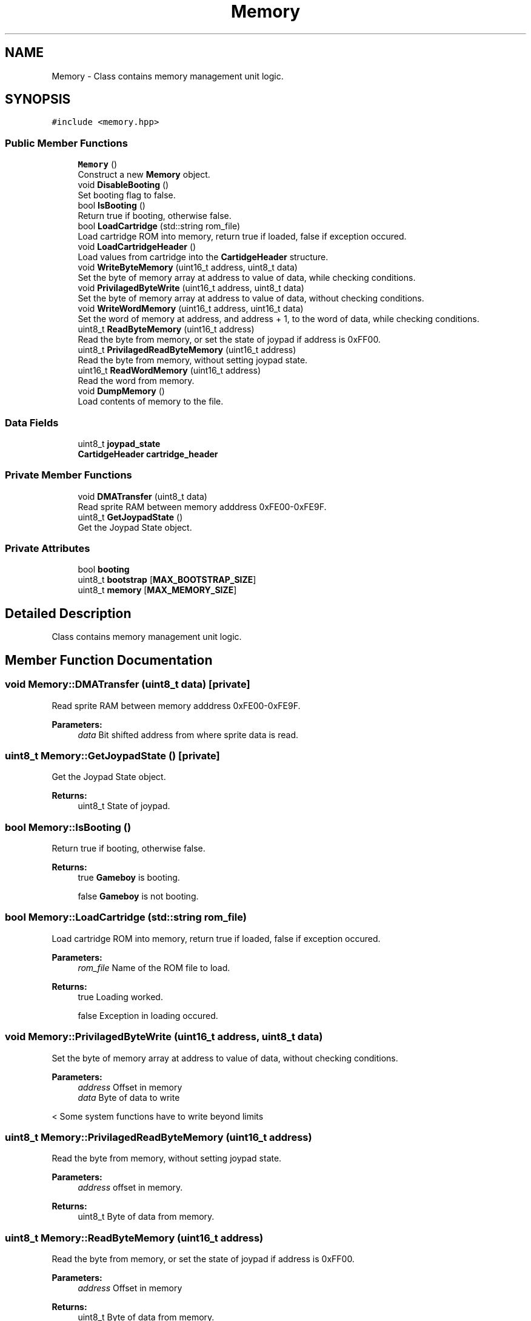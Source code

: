 .TH "Memory" 3 "Fri Dec 7 2018" "Gameboy Emulator" \" -*- nroff -*-
.ad l
.nh
.SH NAME
Memory \- Class contains memory management unit logic\&.  

.SH SYNOPSIS
.br
.PP
.PP
\fC#include <memory\&.hpp>\fP
.SS "Public Member Functions"

.in +1c
.ti -1c
.RI "\fBMemory\fP ()"
.br
.RI "Construct a new \fBMemory\fP object\&. "
.ti -1c
.RI "void \fBDisableBooting\fP ()"
.br
.RI "Set booting flag to false\&. "
.ti -1c
.RI "bool \fBIsBooting\fP ()"
.br
.RI "Return true if booting, otherwise false\&. "
.ti -1c
.RI "bool \fBLoadCartridge\fP (std::string rom_file)"
.br
.RI "Load cartridge ROM into memory, return true if loaded, false if exception occured\&. "
.ti -1c
.RI "void \fBLoadCartridgeHeader\fP ()"
.br
.RI "Load values from cartridge into the \fBCartidgeHeader\fP structure\&. "
.ti -1c
.RI "void \fBWriteByteMemory\fP (uint16_t address, uint8_t data)"
.br
.RI "Set the byte of memory array at address to value of data, while checking conditions\&. "
.ti -1c
.RI "void \fBPrivilagedByteWrite\fP (uint16_t address, uint8_t data)"
.br
.RI "Set the byte of memory array at address to value of data, without checking conditions\&. "
.ti -1c
.RI "void \fBWriteWordMemory\fP (uint16_t address, uint16_t data)"
.br
.RI "Set the word of memory at address, and address + 1, to the word of data, while checking conditions\&. "
.ti -1c
.RI "uint8_t \fBReadByteMemory\fP (uint16_t address)"
.br
.RI "Read the byte from memory, or set the state of joypad if address is 0xFF00\&. "
.ti -1c
.RI "uint8_t \fBPrivilagedReadByteMemory\fP (uint16_t address)"
.br
.RI "Read the byte from memory, without setting joypad state\&. "
.ti -1c
.RI "uint16_t \fBReadWordMemory\fP (uint16_t address)"
.br
.RI "Read the word from memory\&. "
.ti -1c
.RI "void \fBDumpMemory\fP ()"
.br
.RI "Load contents of memory to the file\&. "
.in -1c
.SS "Data Fields"

.in +1c
.ti -1c
.RI "uint8_t \fBjoypad_state\fP"
.br
.ti -1c
.RI "\fBCartidgeHeader\fP \fBcartridge_header\fP"
.br
.in -1c
.SS "Private Member Functions"

.in +1c
.ti -1c
.RI "void \fBDMATransfer\fP (uint8_t data)"
.br
.RI "Read sprite RAM between memory adddress 0xFE00-0xFE9F\&. "
.ti -1c
.RI "uint8_t \fBGetJoypadState\fP ()"
.br
.RI "Get the Joypad State object\&. "
.in -1c
.SS "Private Attributes"

.in +1c
.ti -1c
.RI "bool \fBbooting\fP"
.br
.ti -1c
.RI "uint8_t \fBbootstrap\fP [\fBMAX_BOOTSTRAP_SIZE\fP]"
.br
.ti -1c
.RI "uint8_t \fBmemory\fP [\fBMAX_MEMORY_SIZE\fP]"
.br
.in -1c
.SH "Detailed Description"
.PP 
Class contains memory management unit logic\&. 
.SH "Member Function Documentation"
.PP 
.SS "void Memory::DMATransfer (uint8_t data)\fC [private]\fP"

.PP
Read sprite RAM between memory adddress 0xFE00-0xFE9F\&. 
.PP
\fBParameters:\fP
.RS 4
\fIdata\fP Bit shifted address from where sprite data is read\&. 
.RE
.PP

.SS "uint8_t Memory::GetJoypadState ()\fC [private]\fP"

.PP
Get the Joypad State object\&. 
.PP
\fBReturns:\fP
.RS 4
uint8_t State of joypad\&. 
.RE
.PP

.SS "bool Memory::IsBooting ()"

.PP
Return true if booting, otherwise false\&. 
.PP
\fBReturns:\fP
.RS 4
true \fBGameboy\fP is booting\&. 
.PP
false \fBGameboy\fP is not booting\&. 
.RE
.PP

.SS "bool Memory::LoadCartridge (std::string rom_file)"

.PP
Load cartridge ROM into memory, return true if loaded, false if exception occured\&. 
.PP
\fBParameters:\fP
.RS 4
\fIrom_file\fP Name of the ROM file to load\&. 
.RE
.PP
\fBReturns:\fP
.RS 4
true Loading worked\&. 
.PP
false Exception in loading occured\&. 
.RE
.PP

.SS "void Memory::PrivilagedByteWrite (uint16_t address, uint8_t data)"

.PP
Set the byte of memory array at address to value of data, without checking conditions\&. 
.PP
\fBParameters:\fP
.RS 4
\fIaddress\fP Offset in memory 
.br
\fIdata\fP Byte of data to write 
.RE
.PP
< Some system functions have to write beyond limits 
.SS "uint8_t Memory::PrivilagedReadByteMemory (uint16_t address)"

.PP
Read the byte from memory, without setting joypad state\&. 
.PP
\fBParameters:\fP
.RS 4
\fIaddress\fP offset in memory\&. 
.RE
.PP
\fBReturns:\fP
.RS 4
uint8_t Byte of data from memory\&. 
.RE
.PP

.SS "uint8_t Memory::ReadByteMemory (uint16_t address)"

.PP
Read the byte from memory, or set the state of joypad if address is 0xFF00\&. 
.PP
\fBParameters:\fP
.RS 4
\fIaddress\fP Offset in memory 
.RE
.PP
\fBReturns:\fP
.RS 4
uint8_t Byte of data from memory\&. 
.RE
.PP
< If booting we want to read from bootstrap memory 
.SS "uint16_t Memory::ReadWordMemory (uint16_t address)"

.PP
Read the word from memory\&. 
.PP
\fBParameters:\fP
.RS 4
\fIaddress\fP offset in memory\&. 
.RE
.PP
\fBReturns:\fP
.RS 4
uint16_t Word of data from memory\&. 
.RE
.PP
< Read word in little endian format 
.SS "void Memory::WriteByteMemory (uint16_t address, uint8_t data)"

.PP
Set the byte of memory array at address to value of data, while checking conditions\&. 
.PP
\fBParameters:\fP
.RS 4
\fIaddress\fP Offset in memory 
.br
\fIdata\fP Byte of data value to write 
.RE
.PP
< Read Only \fBMemory\fP 
.SS "void Memory::WriteWordMemory (uint16_t address, uint16_t data)"

.PP
Set the word of memory at address, and address + 1, to the word of data, while checking conditions\&. 
.PP
\fBParameters:\fP
.RS 4
\fIaddress\fP Offset in memory 
.br
\fIdata\fP Word of data to write 
.RE
.PP

.SH "Field Documentation"
.PP 
.SS "bool Memory::booting\fC [private]\fP"
State of booting the \fBGameboy\fP 
.SS "uint8_t Memory::bootstrap[\fBMAX_BOOTSTRAP_SIZE\fP]\fC [private]\fP"
\fBInitial value:\fP
.PP
.nf
= { 
            0x31, 0xFE, 0xFF, 0xAF, 0x21, 0xFF, 0x9F, 0x32, 0xCB, 0x7C, 0x20, 0xFB,
            0x21, 0x26, 0xFF, 0x0E, 0x11, 0x3E, 0x80, 0x32, 0xE2, 0x0C, 0x3E, 0xF3,
            0xE2, 0x32, 0x3E, 0x77, 0x77, 0x3E, 0xFC, 0xE0, 0x47, 0x11, 0x04, 0x01,
            0x21, 0x10, 0x80, 0x1A, 0xCD, 0x95, 0x00, 0xCD, 0x96, 0x00, 0x13, 0x7B,
            0xFE, 0x34, 0x20, 0xF3, 0x11, 0xD8, 0x00, 0x06, 0x08, 0x1A, 0x13, 0x22,
            0x23, 0x05, 0x20, 0xF9, 0x3E, 0x19, 0xEA, 0x10, 0x99, 0x21, 0x2F, 0x99,
            0x0E, 0x0C, 0x3D, 0x28, 0x08, 0x32, 0x0D, 0x20, 0xF9, 0x2E, 0x0F, 0x18,
            0xF3, 0x67, 0x3E, 0x64, 0x57, 0xE0, 0x42, 0x3E, 0x91, 0xE0, 0x40, 0x04,
            0x1E, 0x02, 0x0E, 0x0C, 0xF0, 0x44, 0xFE, 0x90, 0x20, 0xFA, 0x0D, 0x20,
            0xF7, 0x1D, 0x20, 0xF2, 0x0E, 0x13, 0x24, 0x7C, 0x1E, 0x83, 0xFE, 0x62,
            0x28, 0x06, 0x1E, 0xC1, 0xFE, 0x64, 0x20, 0x06, 0x7B, 0xE2, 0x0C, 0x3E,
            0x87, 0xE2, 0xF0, 0x42, 0x90, 0xE0, 0x42, 0x15, 0x20, 0xD2, 0x05, 0x20,
            0x4F, 0x16, 0x20, 0x18, 0xCB, 0x4F, 0x06, 0x04, 0xC5, 0xCB, 0x11, 0x17,
            0xC1, 0xCB, 0x11, 0x17, 0x05, 0x20, 0xF5, 0x22, 0x23, 0x22, 0x23, 0xC9,
            0xCE, 0xED, 0x66, 0x66, 0xCC, 0x0D, 0x00, 0x0B, 0x03, 0x73, 0x00, 0x83,
            0x00, 0x0C, 0x00, 0x0D, 0x00, 0x08, 0x11, 0x1F, 0x88, 0x89, 0x00, 0x0E,
            0xDC, 0xCC, 0x6E, 0xE6, 0xDD, 0xDD, 0xD9, 0x99, 0xBB, 0xBB, 0x67, 0x63,
            0x6E, 0x0E, 0xEC, 0xCC, 0xDD, 0xDC, 0x99, 0x9F, 0xBB, 0xB9, 0x33, 0x3E,
            0x3C, 0x42, 0xB9, 0xA5, 0xB9, 0xA5, 0x42, 0x3C, 0x21, 0x04, 0x01, 0x11,
            0xA8, 0x00, 0x1A, 0x13, 0xBE, 0x20, 0xFE, 0x23, 0x7D, 0xFE, 0x34, 0x20,
            0xF5, 0x06, 0x19, 0x78, 0x86, 0x23, 0x05, 0x20, 0xFB, 0x86, 0x20, 0xFE,
            0x3E, 0x01, 0xE0, 0x50}
.fi
256B of bootstrap memory 
.SS "\fBCartidgeHeader\fP Memory::cartridge_header"
Contains information about the cartridge header 
.SS "uint8_t Memory::joypad_state"
State of the joypad 
.SS "uint8_t Memory::memory[\fBMAX_MEMORY_SIZE\fP]\fC [private]\fP"
64KB of memory 

.SH "Author"
.PP 
Generated automatically by Doxygen for Gameboy Emulator from the source code\&.
